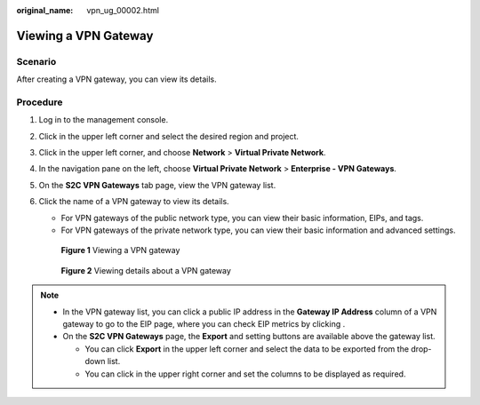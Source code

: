 :original_name: vpn_ug_00002.html

.. _vpn_ug_00002:

Viewing a VPN Gateway
=====================

Scenario
--------

After creating a VPN gateway, you can view its details.

Procedure
---------

#. Log in to the management console.

#. Click |image1| in the upper left corner and select the desired region and project.

#. Click |image2| in the upper left corner, and choose **Network** > **Virtual Private Network**.

#. In the navigation pane on the left, choose **Virtual Private Network** > **Enterprise - VPN Gateways**.

#. On the **S2C VPN Gateways** tab page, view the VPN gateway list.

#. Click the name of a VPN gateway to view its details.

   -  For VPN gateways of the public network type, you can view their basic information, EIPs, and tags.
   -  For VPN gateways of the private network type, you can view their basic information and advanced settings.


   .. figure:: /_static/images/en-us_image_0000001842113950.png
      :alt: **Figure 1** Viewing a VPN gateway

      **Figure 1** Viewing a VPN gateway


   .. figure:: /_static/images/en-us_image_0000001841955326.png
      :alt: **Figure 2** Viewing details about a VPN gateway

      **Figure 2** Viewing details about a VPN gateway

.. note::

   -  In the VPN gateway list, you can click a public IP address in the **Gateway IP Address** column of a VPN gateway to go to the EIP page, where you can check EIP metrics by clicking |image3|.
   -  On the **S2C VPN Gateways** page, the **Export** and setting buttons are available above the gateway list.

      -  You can click **Export** in the upper left corner and select the data to be exported from the drop-down list.
      -  You can click |image4| in the upper right corner and set the columns to be displayed as required.

.. |image1| image:: /_static/images/en-us_image_0000001628070572.png
.. |image2| image:: /_static/images/en-us_image_0000002394353329.png
.. |image3| image:: /_static/images/en-us_image_0000001911324937.png
.. |image4| image:: /_static/images/en-us_image_0000002392770557.png
